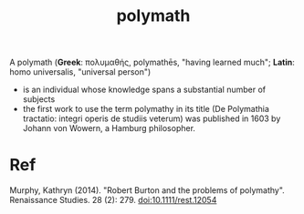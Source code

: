 :PROPERTIES:
:ID:       49136353-90b1-4a88-a8fe-9b0c1f31946b
:END:
#+title: polymath
A polymath (*Greek*: πολυμαθής, polymathēs, "having learned much"; *Latin*: homo universalis, "universal person")
- is an individual whose knowledge spans a substantial number of subjects
- the first work to use the term polymathy in its title (De Polymathia tractatio: integri operis de studiis veterum) was published in 1603 by Johann von Wowern, a Hamburg philosopher.
* Ref
  Murphy, Kathryn (2014). "Robert Burton and the problems of polymathy". Renaissance Studies. 28 (2): 279. doi:10.1111/rest.12054
